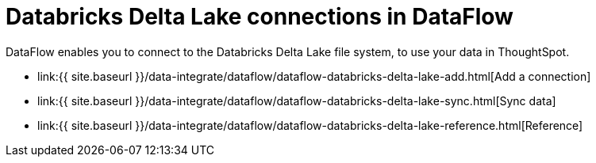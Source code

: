 = Databricks Delta Lake connections in DataFlow
:last_updated: 9/14/2020


:toc: true

DataFlow enables you to connect to the Databricks Delta Lake file system, to use your data in ThoughtSpot.

* link:{{ site.baseurl }}/data-integrate/dataflow/dataflow-databricks-delta-lake-add.html[Add a connection]
* link:{{ site.baseurl }}/data-integrate/dataflow/dataflow-databricks-delta-lake-sync.html[Sync data]
* link:{{ site.baseurl }}/data-integrate/dataflow/dataflow-databricks-delta-lake-reference.html[Reference]

